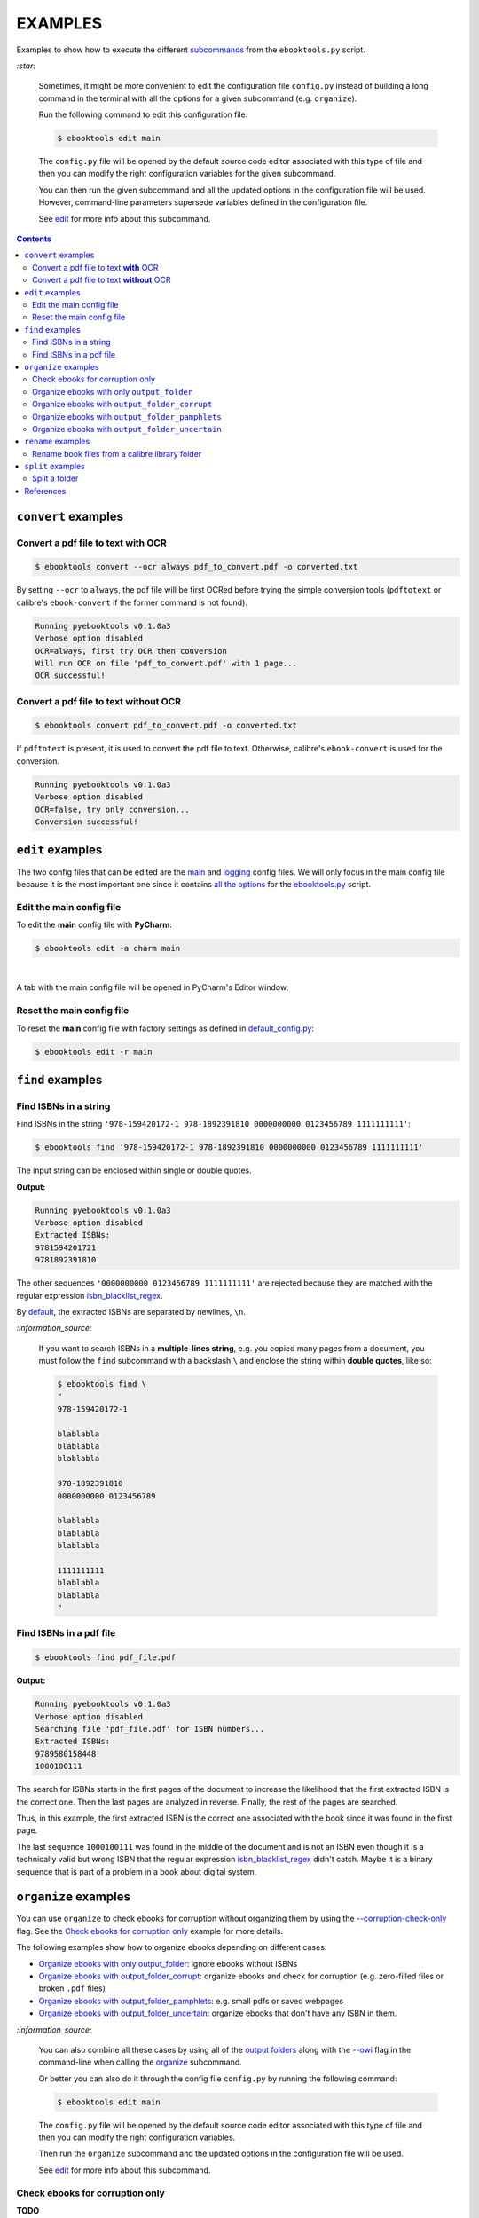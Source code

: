 ========
EXAMPLES
========
Examples to show how to execute the different `subcommands`_
from the ``ebooktools.py`` script.

`:star:`

  Sometimes, it might be more convenient to edit the configuration file
  ``config.py`` instead of building a long command in the terminal with all the
  options for a given subcommand (e.g. ``organize``).

  Run the following command to edit this configuration file:
  
  
  .. code-block:: terminal

     $ ebooktools edit main
     
  The ``config.py`` file will be opened by the default source code editor
  associated with this type of file and then you can modify the right
  configuration variables for the given subcommand.
  
  You can then run the given subcommand and all the updated options in the
  configuration file will be used. However, command-line parameters supersede
  variables defined in the configuration file.
   
  See `edit`_ for more info about this subcommand.

.. contents:: **Contents**
   :depth: 2
   :local:
   :backlinks: top

``convert`` examples
====================
Convert a pdf file to text **with** OCR
---------------------------------------
.. code-block:: terminal

   $ ebooktools convert --ocr always pdf_to_convert.pdf -o converted.txt
   
By setting ``--ocr`` to ``always``, the pdf file will be first OCRed before
trying the simple conversion tools (``pdftotext`` or calibre's
``ebook-convert`` if the former command is not found).

.. code-block:: terminal

   Running pyebooktools v0.1.0a3
   Verbose option disabled
   OCR=always, first try OCR then conversion
   Will run OCR on file 'pdf_to_convert.pdf' with 1 page...
   OCR successful!

Convert a pdf file to text **without** OCR
------------------------------------------
.. code-block:: terminal

   $ ebooktools convert pdf_to_convert.pdf -o converted.txt
    
If ``pdftotext`` is present, it is used to convert the pdf file to text.
Otherwise, calibre's ``ebook-convert`` is used for the conversion.

.. code-block:: terminal

   Running pyebooktools v0.1.0a3
   Verbose option disabled
   OCR=false, try only conversion...
   Conversion successful!

``edit`` examples
=================
The two config files that can be edited are the `main`_ and `logging`_ config
files. We will only focus in the main config file because it is the most
important one since it contains `all the options`_ for the `ebooktools.py`_
script.

Edit the main config file
-------------------------
To edit the **main** config file with **PyCharm**:

.. code-block:: terminal

   $ ebooktools edit -a charm main

|

A tab with the main config file will be opened in PyCharm's Editor window:

.. image:: https://raw.githubusercontent.com/raul23/images/master/pyebooktools/examples/edit/pycharm_tab.png
   :target: https://raw.githubusercontent.com/raul23/images/master/pyebooktools/examples/edit/pycharm_tab.png
   :align: left
   :alt: Example: opened tab with config file in PyCharm

Reset the main config file
--------------------------
To reset the **main** config file with factory settings as defined in
`default_config.py`_:

.. code-block:: terminal
   
   $ ebooktools edit -r main

``find`` examples
=================

Find ISBNs in a string
----------------------
Find ISBNs in the string ``'978-159420172-1 978-1892391810 0000000000 
0123456789 1111111111'``:

.. code-block:: terminal

   $ ebooktools find '978-159420172-1 978-1892391810 0000000000 0123456789 1111111111'

The input string can be enclosed within single or double quotes.

**Output:**

.. code-block:: terminal

   Running pyebooktools v0.1.0a3
   Verbose option disabled
   Extracted ISBNs:
   9781594201721
   9781892391810

The other sequences ``'0000000000 0123456789 1111111111'`` are rejected because
they are matched with the regular expression `isbn_blacklist_regex`_.

By `default <./README.rst#specific-options-for-finding-isbns>`__, the extracted 
ISBNs are separated by newlines, ``\n``.

`:information_source:`

  If you want to search ISBNs in a **multiple-lines string**, e.g. you copied
  many pages from a document, you must follow the ``find`` subcommand with a
  backslash ``\`` and enclose the string within **double quotes**, like so:
  
  .. code-block:: terminal

     $ ebooktools find \
     "
     978-159420172-1
     
     blablabla
     blablabla
     blablabla
     
     978-1892391810
     0000000000 0123456789 
     
     blablabla
     blablabla
     blablabla
     
     1111111111
     blablabla
     blablabla
     "

Find ISBNs in a pdf file
------------------------
.. code-block:: terminal

   $ ebooktools find pdf_file.pdf
   
**Output:**

.. code-block:: terminal

   Running pyebooktools v0.1.0a3
   Verbose option disabled
   Searching file 'pdf_file.pdf' for ISBN numbers...
   Extracted ISBNs:
   9789580158448
   1000100111

The search for ISBNs starts in the first pages of the document to increase the
likelihood that the first extracted ISBN is the correct one. Then the last
pages are analyzed in reverse. Finally, the rest of the pages are searched.

Thus, in this example, the first extracted ISBN is the correct one
associated with the book since it was found in the first page. 

The last sequence ``1000100111`` was found in the middle of the document and is
not an ISBN even though it is a technically valid but wrong ISBN that the
regular expression `isbn_blacklist_regex`_ didn't catch. Maybe it is a binary
sequence that is part of a problem in a book about digital system.

``organize`` examples
=====================
You can use ``organize`` to check ebooks for corruption without
organizing them by using the `--corruption-check-only`_ flag. See the
`Check ebooks for corruption only`_ example for more details.

The following examples show how to organize ebooks depending on different 
cases:

- `Organize ebooks with only output_folder`_: ignore ebooks without ISBNs
- `Organize ebooks with output_folder_corrupt`_: organize ebooks and check
  for corruption (e.g. zero-filled files or broken ``.pdf`` files)
- `Organize ebooks with output_folder_pamphlets`_: e.g. small pdfs or
  saved webpages
- `Organize ebooks with output_folder_uncertain`_: organize ebooks that
  don't have any ISBN in them.

`:information_source:`

  You can also combine all these cases by using all of the `output folders`_
  along with the `--owi`_ flag in the command-line when calling the 
  `organize`_ subcommand.
  
  Or better you can also do it through the config file ``config.py`` by running
  the following command:
  
  
  .. code-block:: terminal

     $ ebooktools edit main
     
  The ``config.py`` file will be opened by the default source code editor
  associated with this type of file and then you can modify the right
  configuration variables.
  
  Then run the ``organize`` subcommand and the updated options in the
  configuration file will be used.
   
  See `edit`_ for more info about this subcommand.

Check ebooks for corruption only
--------------------------------
**TODO**

Organize ebooks with only ``output_folder``
-------------------------------------------
We want to organize the following ebook files:

.. image:: https://raw.githubusercontent.com/raul23/images/master/pyebooktools/examples/organize/output_folder/content_folder_to_organize.png
   :target: https://raw.githubusercontent.com/raul23/images/master/pyebooktools/examples/organize/output_folder/content_folder_to_organize.png
   :align: left
   :alt: Example: content of ``folder_to_organize``

|

This is the command to organize these ebooks:

.. code-block:: terminal

   $ ebooktools organize ~/folder_to_organize/ -o ~/output_folder

**Output:**

.. code-block:: terminal

.. image:: https://raw.githubusercontent.com/raul23/images/master/pyebooktools/examples/organize/output_folder/output_terminal.png
   :target: https://raw.githubusercontent.com/raul23/images/master/pyebooktools/examples/organize/output_folder/output_terminal.png
   :align: left
   :alt: Example: output terminal

|

Content of ``output_folder``:

.. image:: https://raw.githubusercontent.com/raul23/images/master/pyebooktools/examples/organize/output_folder/content_output_folder.png
   :target: https://raw.githubusercontent.com/raul23/images/master/pyebooktools/examples/organize/output_folder/content_output_folder.png
   :align: left
   :alt: Example: content of ``output_folder``

Organize ebooks with ``output_folder_corrupt``
----------------------------------------------
We want to organize the following ebook files, one of which is corrupted:

.. image:: https://raw.githubusercontent.com/raul23/images/master/pyebooktools/examples/organize/output_folder_corrupt/content_folder_to_organize.png
   :target: https://raw.githubusercontent.com/raul23/images/master/pyebooktools/examples/organize/output_folder_corrupt/content_folder_to_organize.png
   :align: left
   :alt: Example: content of ``folder_to_organize``

|

This is the command to organize these ebooks as wanted:

.. code-block:: terminal

   $ ebooktools organize --owi ~/folder_to_organize/ -o ~/output_folder --ofu ~/output_folder_corrupt/ 

where 

- `--owi`_ is a flag to enable the organization of ebooks without ISBNs
- `output_folder`_ will contain all the *renamed* ebooks for which an ISBN was
  found in it
- `output_folder_corrupt`_ will contain any corrupted ebook (e.g. zero-filled 
  files, corrupt archives or broken .pdf files)

**Output:**

.. code-block:: terminal

.. image:: https://raw.githubusercontent.com/raul23/images/master/pyebooktools/examples/organize/output_folder_corrupt/output_terminal.png
   :target: https://raw.githubusercontent.com/raul23/images/master/pyebooktools/examples/organize/output_folder_corrupt/output_terminal.png
   :align: left
   :alt: Example: output terminal

|

Content of ``output_folder``:

.. image:: https://raw.githubusercontent.com/raul23/images/master/pyebooktools/examples/organize/output_folder_corrupt/content_output_folder.png
   :target: https://raw.githubusercontent.com/raul23/images/master/pyebooktools/examples/organize/output_folder_corrupt/content_output_folder.png
   :align: left
   :alt: Example: content of ``output_folder``
|

Content of ``output_folder_corrupt``:

.. image:: https://raw.githubusercontent.com/raul23/images/master/pyebooktools/examples/organize/output_folder_corrupt/content_folder_corrupt.png
   :target: https://raw.githubusercontent.com/raul23/images/master/pyebooktools/examples/organize/output_folder_corrupt/content_folder_corrupt.png
   :align: left
   :alt: Example: content of ``output_folder_corrupt``

|

`:information_source:`

  Along each corrupted file, a metadata file is saved containing information
  about the corruption reason and the ebook's old file path.

Organize ebooks with ``output_folder_pamphlets``
------------------------------------------------
We want to organize the following ebook files, some of which are pamphlets:

.. image:: https://raw.githubusercontent.com/raul23/images/master/pyebooktools/examples/organize/output_folder_pamphlets/content_folder_to_organize.png
   :target: https://raw.githubusercontent.com/raul23/images/master/pyebooktools/examples/organize/output_folder_pamphlets/content_folder_to_organize.png
   :align: left
   :alt: Example: content of ``folder_to_organize``

|

This is the command to organize these ebooks as wanted:

.. code-block:: terminal

   $ ebooktools organize --owi ~/folder_to_organize/ -o ~/output_folder --ofu ~/output_folder_pamphlets/ 

where 

- `--owi`_ is a flag to enable the organization of ebooks without ISBNs
- `output_folder`_ will contain all the *renamed* ebooks for which an ISBN was
  found in it
- `output_folder_pamphlets`_ will contain all the pamphlets-like documents

**Output:**

.. code-block:: terminal

.. image:: https://raw.githubusercontent.com/raul23/images/master/pyebooktools/examples/organize/output_folder_pamphlets/output_terminal.png
   :target: https://raw.githubusercontent.com/raul23/images/master/pyebooktools/examples/organize/output_folder_pamphlets/output_terminal.png
   :align: left
   :alt: Example: output terminal

|

Content of ``output_folder``:

.. image:: https://raw.githubusercontent.com/raul23/images/master/pyebooktools/examples/organize/output_folder_pamphlets/content_output_folder.png
   :target: https://raw.githubusercontent.com/raul23/images/master/pyebooktools/examples/organize/output_folder_pamphlets/content_output_folder.png
   :align: left
   :alt: Example: content of ``output_folder``
|

Content of ``output_folder_pamphlets``:

.. image:: https://raw.githubusercontent.com/raul23/images/master/pyebooktools/examples/organize/output_folder_pamphlets/content_folder_pamphlets.png
   :target: https://raw.githubusercontent.com/raul23/images/master/pyebooktools/examples/organize/output_folder_pamphlets/content_folder_pamphlets.png
   :align: left
   :alt: Example: content of ``output_folder_pamphlets``

|

`:information_source:`

  If no ISBN was found for a non-pdf file and the file size is less than
  `pamphlet_max_filesize_kib`_, then it is considered as a pamphlet.

Organize ebooks with ``output_folder_uncertain``
------------------------------------------------
We want to organize the following ebook files, some of which do not contain any
ISBNs:

.. image:: https://raw.githubusercontent.com/raul23/images/master/pyebooktools/examples/organize/output_folder_uncertain/content_folder_to_organize.png
   :target: https://raw.githubusercontent.com/raul23/images/master/pyebooktools/examples/organize/output_folder_uncertain/content_folder_to_organize.png
   :align: left
   :alt: Example: content of ``folder_to_organize``

|

This is the command to organize these ebooks as wanted:

.. code-block:: terminal

   $ ebooktools organize --owi ~/folder_to_organize/ -o ~/output_folder --ofu ~/output_folder_uncertain/ 

where 

- `--owi`_ is a flag to enable the organization of ebooks without ISBNs
- `output_folder`_ will contain all the *renamed* ebooks for which an ISBN was
  found in it
- `output_folder_uncertain`_ will contain all the *renamed* ebooks for which no
  ISBNs could be found in them

**Output:**

.. code-block:: terminal

.. image:: https://raw.githubusercontent.com/raul23/images/master/pyebooktools/examples/organize/output_folder_uncertain/output_terminal.png
   :target: https://raw.githubusercontent.com/raul23/images/master/pyebooktools/examples/organize/output_folder_uncertain/output_terminal.png
   :align: left
   :alt: Example: output terminal

|

Content of ``output_folder``:

.. image:: https://raw.githubusercontent.com/raul23/images/master/pyebooktools/examples/organize/output_folder_uncertain/content_output_folder.png
   :target: https://raw.githubusercontent.com/raul23/images/master/pyebooktools/examples/organize/output_folder_uncertain/content_output_folder.png
   :align: left
   :alt: Example: content of ``output_folder``
|

Content of ``output_folder_uncertain``:

.. image:: https://raw.githubusercontent.com/raul23/images/master/pyebooktools/examples/organize/output_folder_uncertain/content_folder_uncertain.png
   :target: https://raw.githubusercontent.com/raul23/images/master/pyebooktools/examples/organize/output_folder_uncertain/content_folder_uncertain.png
   :align: left
   :alt: Example: content of ``output_folder_uncertain``

|

`:information_source:`

  For those ebooks for which no ISBNs could be found in them, the
  ``ebooktools.py`` script takes the following steps to organize them:
  
  1. Use calibre's ``ebook-meta`` to extract the author and title metadata from
     the ebook file
  2. Search the online metadata sources (``Goodreads,Amazon.com,Google``) by
     the extracted author & title and just by title
  3. If there is no useful metadata or nothing is found online, the script will
     try to use the filename for searching.
  
  [OWI]_

``rename`` examples
===================

Rename book files from a calibre library folder
-----------------------------------------------
Rename book files from a calibre library folder and save their symlinks along
with their copied ``metadata.opf`` files in a separate folder:

.. code-block:: terminal

   $ ebooktools rename --sm opfcopy --sl ~/calibre_folder/ -o ~/output_folder/
   
**Output:**

.. code-block:: terminal

   Running pyebooktools v0.1.0a3
   Verbose option disabled
   Files sorted in asc
   Parsing metadata for 'Title1 - Author1.pdf'...
   Saving book file and metadata...
   Parsing metadata for 'Title2 - Author2.epub'...
   Saving book file and metadata...
   Parsing metadata for 'Title3 - Author3.pdf'...
   Saving book file and metadata...
   Parsing metadata for 'Title4 - Author4.epub'...
   Saving book file and metadata...

|

Content of ``output_folder``:

.. image:: https://raw.githubusercontent.com/raul23/images/master/pyebooktools/examples/rename/content_output_folder.png
   :target: https://raw.githubusercontent.com/raul23/images/master/pyebooktools/examples/rename/content_output_folder.png
   :align: left
   :alt: Example: content of ``output_folder``

|

`:information_source:`

  * The book files are renamed based on the content of their associated
    ``metadata.opf`` files and the new filenames follow the
    `output_filename_template`_ format.
  * The ``metadata.opf`` files are copied with the ``meta`` extension
    (`default`_) beside the
    symlinks to the book files.

``split`` examples
==================

Split a folder
--------------
We have a folder containing four ebooks and the metadata file for two of 
them:

.. image:: https://raw.githubusercontent.com/raul23/images/master/pyebooktools/examples/split/content_folder_with_books.png
   :target: https://raw.githubusercontent.com/raul23/images/master/pyebooktools/examples/split/content_folder_with_books.png
   :align: left
   :alt: Example: content of ``folder_with_books``

|

We want to split these ebook files into folders containing two files each and
their numbering should start at 1:

.. code-block:: terminal
   
   $ ebooktools split -s 1 --fpf 2 ~/folder_with_books/ -o ~/output_folder/

**Output:** content of ``output_folder``

.. image:: https://raw.githubusercontent.com/raul23/images/master/pyebooktools/examples/split/content_output_folder.png
   :target: https://raw.githubusercontent.com/raul23/images/master/pyebooktools/examples/split/content_output_folder.png
   :align: left
   :alt: Example: content of ``output_folder``

|

Note that the metadata folders contain only one file each as expected.

`:warning:`
 
   In order to avoid data loss, use the ``--dry-run`` option to test that
   ``split`` would do what you expect it to do, as explained in the
   `Security and safety`_ section.
   
References
==========
.. [OWI] https://github.com/raul23/pyebooktools#organize-without-isbn-label
   
.. URLs
.. _all the options: ../README.rst#usage-options-and-configuration
.. _--corruption-check-only: ../README.rst#specific-options-for-organizing-files
.. _default: ../README.rst#output-metadata-extension-label
.. _default_config.py: ../pyebooktools/configs/default_config.py
.. _ebooktools.py: ../README.rst#usage-options-and-configuration
.. _edit: ../README.rst#edit-options-main-log
.. _isbn_blacklist_regex: ../README.rst#isbn-blacklist-regex-label
.. _logging: ../pyebooktools/configs/default_logging.py
.. _main: ../pyebooktools/configs/default_config.py
.. _organize: ../README.rst#organize-options-folder_to_organize
.. _output_filename_template: ../README.rst#options-related-to-the-input-and-output-files
.. _output_folder: ../README.rst#organize-output-folder-label
.. _output_folder_corrupt: ../README.rst#output-folder-corrupt-label
.. _output_folder_pamphlets: ../README.rst#output-folder-pamphlets-label
.. _output_folder_uncertain: ../README.rst#output-folder-uncertain-label
.. _output folders: ../README.rst#input-and-output-options-for-organizing-files
.. _--owi: ../README.rst#organize-without-isbn-label
.. _pamphlet_max_filesize_kib: ../README.rst#pamphlet-max-filesize-kib-label
.. _Security and safety: ../README.rst#security-and-safety
.. _subcommands: ../README.rst#script-usage-subcommands-and-options

.. Local URLs
.. _Check ebooks for corruption only: #check-ebooks-for-corruption-only
.. _Organize ebooks with only output_folder: #organize-ebooks-with-only-output_folder
.. _Organize ebooks with output_folder_corrupt: #organize-ebooks-with-output-folder-corrupt
.. _Organize ebooks with output_folder_pamphlets: #organize-ebooks-with-output-folder-pamphlets
.. _Organize ebooks with output_folder_uncertain: #organize-ebooks-with-output-folder-uncertain
